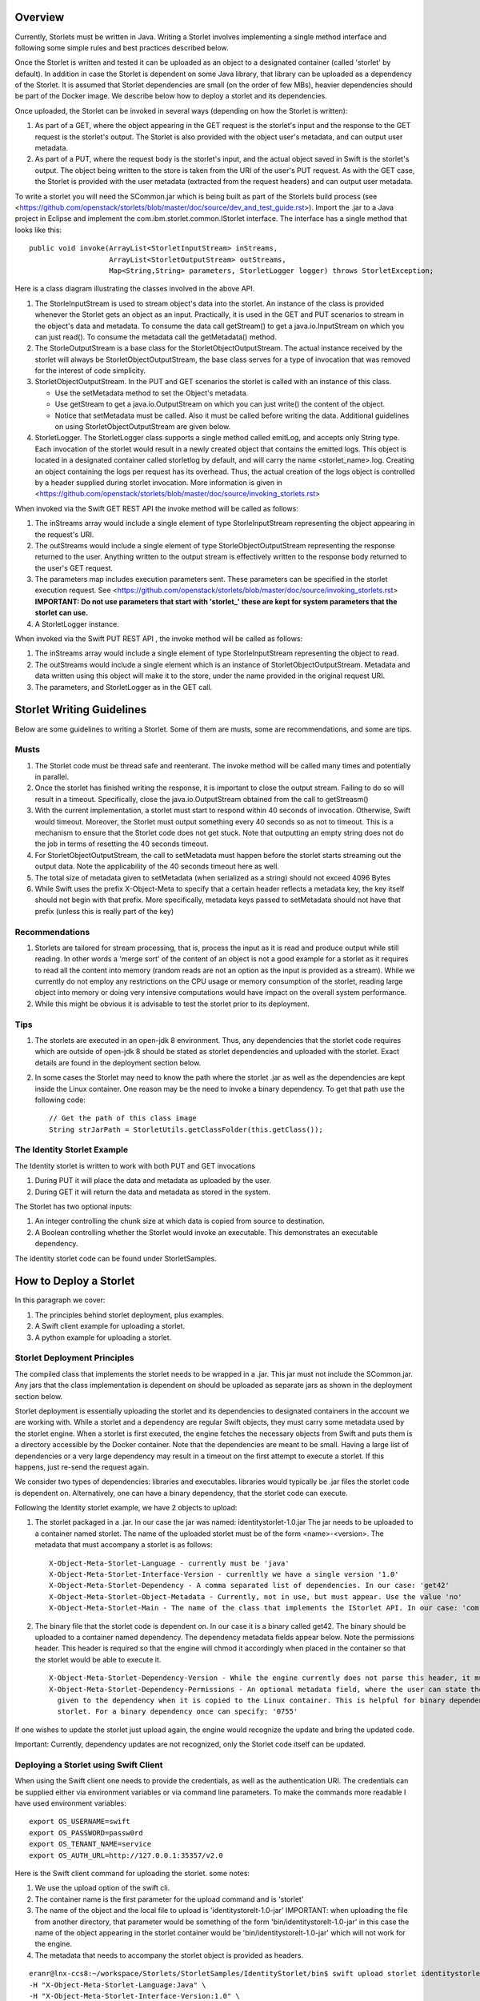 ========
Overview
========
Currently, Storlets must be written in Java. Writing a Storlet involves
implementing a single method interface and following some simple rules and best
practices described below.

Once the Storlet is written and tested it can be uploaded as an object to a
designated container (called 'storlet' by default). In addition in case the
Storlet is dependent on some Java library, that library can be uploaded as a
dependency of the Storlet. It is assumed that Storlet dependencies are small
(on the order of few MBs), heavier dependencies should be part of the Docker
image. We describe below how to deploy a storlet and its dependencies.

Once uploaded, the Storlet can be invoked in several ways (depending on
how the Storlet is written):

#. As part of a GET, where the object appearing in the GET request is the
   storlet's input and the response to the GET request is the storlet's output.
   The Storlet is also provided with the object user's metadata, and can output
   user metadata.
#. As part of a PUT, where the request body is the storlet's input, and the
   actual object saved in Swift is the storlet's output. The object being written
   to the store is taken from the URI of the user's PUT request. As with the GET
   case, the Storlet is provided with the user metadata (extracted from the request headers)
   and can output user metadata.

To write a storlet you will need the SCommon.jar which is being built as part of
the Storlets build process (see <https://github.com/openstack/storlets/blob/master/doc/source/dev_and_test_guide.rst>). Import the .jar to a Java
project in Eclipse and implement the com.ibm.storlet.common.IStorlet interface.
The interface has a single method that looks like this:

::

  public void invoke(ArrayList<StorletInputStream> inStreams,
                     ArrayList<StorletOutputStream> outStreams,
                     Map<String,String> parameters, StorletLogger logger) throws StorletException;

Here is a class diagram illustrating the classes involved in the above API.

..  image:: SCommonClassDiagram.png
    :height: 1500px
    :width: 1900 px
    :scale: 50 %
    :alt: Programming Model Class Diagram
    :align: center

#. The StorleInputStream is used to stream object's data into the storlet.
   An instance of the class is provided whenever the Storlet gets an object as
   an input. Practically, it is used in the GET and PUT scenarios to
   stream in the object's data and metadata. To consume the data call getStream()
   to get a java.io.InputStream on which you can just read(). To consume the
   metadata call the getMetadata() method.
#. The StorleOutputStream is a base class for the StorletObjectOutputStream.
   The actual instance received by the storlet will always be StorletObjectOutputStream,
   the base class serves for a type of invocation that was removed for the interest
   of code simplicity.
#. StorletObjectOutputStream. In the PUT and GET scenarios the storlet is
   called with an instance of this class.

   - Use the setMetadata method to set the Object's metadata.
   - Use getStream to get a java.io.OutputStream on which you can just write()
     the content of the object.
   - Notice that setMetadata must be called. Also it must be called before
     writing the data. Additional guidelines on using StorletObjectOutputStream
     are given below.
#. StorletLogger. The StorletLogger class supports a single method called emitLog,
   and accepts only String type. Each invocation of the storlet would result in
   a newly created object that contains the emitted logs. This object is located
   in a designated container called storletlog by default, and will carry the name
   <storlet_name>.log. Creating an object containing the logs per request has its
   overhead. Thus, the actual creation of the logs object is controlled by a header
   supplied during storlet invocation. More information is given in <https://github.com/openstack/storlets/blob/master/doc/source/invoking_storlets.rst>

When invoked via the Swift GET REST API the invoke method
will be called as follows:

#. The inStreams array would include a single element of type StorleInputStream
   representing the object appearing in the request's URI.
#. The outStreams would include a single element of type StorleObjectOutputStream
   representing the response returned to the user. Anything written to the output
   stream is effectively written to the response body returned to the user's GET
   request.
#. The parameters map includes execution parameters sent. These parameters can be
   specified in the storlet execution request. See <https://github.com/openstack/storlets/blob/master/doc/source/invoking_storlets.rst>
   **IMPORTANT: Do not use parameters that start with 'storlet_' these are
   kept for system parameters that the storlet can use.**
#. A StorletLogger instance.

When invoked via the Swift PUT REST API , the invoke method will be called as
follows:

#. The inStreams array would include a single element of type StorleInputStream
   representing the object to read.
#. The outStreams would include a single element which is an instance of
   StorletObjectOutputStream. Metadata and data written using this object will
   make it to the store, under the name provided in the original request URI.
#. The parameters, and StorletLogger as in the GET call.

==========================
Storlet Writing Guidelines
==========================

Below are some guidelines to writing a Storlet. Some of them are musts, some are
recommendations, and some are tips.

Musts
=====

#. The Storlet code must be thread safe and reenterant. The invoke method will
   be called many times and potentially in parallel.
#. Once the storlet has finished writing the response, it is important to close
   the output stream. Failing to do so will result in a timeout. Specifically,
   close the java.io.OutputStream obtained from the call to getStreasm()
#. With the current implementation, a storlet must start to respond within 40
   seconds of invocation. Otherwise, Swift would timeout. Moreover, the Storlet
   must output something every 40 seconds so as not to timeout. This is a
   mechanism to ensure that the Storlet code does not get stuck. Note that
   outputting an empty string does not do the job in terms of resetting the 40
   seconds timeout.
#. For StorletObjectOutputStream, the call to setMetadata must happen before the
   storlet starts streaming out the output data. Note the applicability of the 40
   seconds timeout here as well.
#. The total size of metadata given to setMetadata (when serialized as a string)
   should not exceed 4096 Bytes
#. While Swift uses the prefix X-Object-Meta to specify that a certain header
   reflects a metadata key, the key itself should not begin with that prefix.
   More specifically, metadata keys passed to setMetadata should not have that
   prefix (unless this is really part of the key)

Recommendations
===============

#. Storlets are tailored for stream processing, that is, process the input as it
   is read and produce output while still reading. In other words a 'merge sort'
   of the content of an object is not a good example for a storlet as it requires
   to read all the content into memory (random reads are not an option as the
   input is provided as a stream). While we currently do not employ any restrictions
   on the CPU usage or memory consumption of the storlet, reading large object
   into memory or doing very intensive computations would have impact on the overall
   system performance.

#. While this might be obvious it is advisable to test the storlet prior to its
   deployment.

Tips
====

#. The storlets are executed in an open-jdk 8 environment. Thus, any dependencies
   that the storlet code requires which are outside of open-jdk 8 should be
   stated as storlet dependencies and uploaded with the storlet. Exact details
   are found in the deployment section below.

#. In some cases the Storlet may need to know the path where the storlet .jar
   as well as the dependencies are kept inside the Linux container. One reason
   may be the need to invoke a binary dependency. To get that path use the
   following code:

   ::

     // Get the path of this class image
     String strJarPath = StorletUtils.getClassFolder(this.getClass());

The Identity Storlet Example
============================

The Identity storlet is written to work with both PUT and GET invocations

#. During PUT it will place the data and metadata as uploaded by the user.
#. During GET it will return the data and metadata as stored in the system.

The Storlet has two optional inputs:

#. An integer controlling the chunk size at which data is copied from source to
   destination.
#. A Boolean controlling whether the Storlet would invoke an executable.
   This demonstrates an executable dependency.

The identity storlet code can be found under StorletSamples.

=======================
How to Deploy a Storlet
=======================

In this paragraph we cover:

#. The principles behind storlet deployment, plus examples.
#. A Swift client example for uploading a storlet.
#. A python example for uploading a storlet.

Storlet Deployment Principles
=============================

The compiled class that implements the storlet needs to be wrapped in a .jar.
This jar must not include the SCommon.jar. Any jars that the class implementation
is dependent on should be uploaded as separate jars as shown in the deployment
section below.

Storlet deployment is essentially uploading the storlet and its dependencies to
designated containers in the account we are working with. While a storlet and a
dependency are regular Swift objects, they must carry some metadata used by the
storlet engine. When a storlet is first executed, the engine fetches the necessary
objects from Swift and puts them is a directory accessible by the Docker container.
Note that the dependencies are meant to be small. Having a large list of dependencies
or a very large dependency may result in a timeout on the first attempt to execute a
storlet. If this happens, just re-send the request again.

We consider two types of dependencies: libraries and executables. libraries would
typically be .jar files the storlet code is dependent on. Alternatively, one can
have a binary dependency, that the storlet code can execute.

Following the Identity storlet example, we have 2 objects to upload:

#. The storlet packaged in a .jar. In our case the jar was named:
   identitystorlet-1.0.jar The jar needs to be uploaded to a container named
   storlet. The name of the uploaded storlet must be of the form <name>-<version>.
   The metadata that must accompany a storlet is as follows:

   ::

        X-Object-Meta-Storlet-Language - currently must be 'java'
        X-Object-Meta-Storlet-Interface-Version - currenltly we have a single version '1.0'
        X-Object-Meta-Storlet-Dependency - A comma separated list of dependencies. In our case: 'get42'
        X-Object-Meta-Storlet-Object-Metadata - Currently, not in use, but must appear. Use the value 'no'
        X-Object-Meta-Storlet-Main - The name of the class that implements the IStorlet API. In our case: 'com.ibm.storlet.identity.IdentityStorlet'

#. The binary file that the storlet code is dependent on. In our case it is a
   binary called get42. The binary should be uploaded to a container named
   dependency. The dependency metadata fields appear below. Note the permissions
   header. This header is required so that the engine will chmod it accordingly
   when placed in the container so that the storlet would be able to execute it.

   ::

        X-Object-Meta-Storlet-Dependency-Version - While the engine currently does not parse this header, it must appear.
        X-Object-Meta-Storlet-Dependency-Permissions - An optional metadata field, where the user can state the permissions
          given to the dependency when it is copied to the Linux container. This is helpful for binary dependencies invoked by the
          storlet. For a binary dependency once can specify: '0755'

If one wishes to update the storlet just upload again, the engine would recognize
the update and bring the updated code.

Important: Currently, dependency updates are not recognized, only the Storlet
code itself can be updated.

Deploying a Storlet using Swift Client
======================================

When using the Swift client one needs to provide the credentials, as well as the
authentication URI. The credentials can be supplied either via environment
variables or via command line parameters. To make the commands more readable I
have used environment variables:

::

  export OS_USERNAME=swift
  export OS_PASSWORD=passw0rd
  export OS_TENANT_NAME=service
  export OS_AUTH_URL=http://127.0.0.1:35357/v2.0

Here is the Swift client command for uploading the storlet. some notes:

#. We use the upload option of the swift cli.
#. The container name is the first parameter for the upload command and is
   'storlet'
#. The name of the object and the local file to upload is 'identitystorelt-1.0-jar'
   IMPORTANT: when uploading the file from another directory, that parameter would
   be something of the form 'bin/identitystorelt-1.0-jar' in this case the name
   of the object appearing in the storlet container would be 'bin/identitystorelt-1.0-jar'
   which will not work for the engine.
#. The metadata that needs to accompany the storlet object is provided as headers.

::

  eranr@lnx-ccs8:~/workspace/Storlets/StorletSamples/IdentityStorlet/bin$ swift upload storlet identitystorlet-1.0.jar \
  -H "X-Object-Meta-Storlet-Language:Java" \
  -H "X-Object-Meta-Storlet-Interface-Version:1.0" \
  -H "X-Object-Meta-Storlet-Object-Metadata:no" \
  -H "X-Object-Meta-Storlet-Main:com.ibm.storlet.identity.IdentityStorlet" \
  -H "X-Object-Meta-Storlet-Dependency:get42"

Here is the Swift client command for uploading the get42 dependency. Again,
some notes:

#. The container name used here is the first parameter for the upload command and is 'dependency'.
#. We use the optional permissions header as this is a binary .

::

  eranr@lnx-ccs8:~/workspace/Storlets/StorletSamples/IdentityStorlet/bin$ swift upload dependency get42 \
  -H "X-Object-Meta-Storlet-Dependency-Version:1.0" \
  -H "X-Object-Meta-Storlet-Dependency-Permissions:0755"

Deploying a Storlet with Python
===============================

Here is a code snippet that uploads both the storlet as well as the dependencies.
The code assumes v2 authentication, and was tested against a Swift cluster with:

#. Keystone configured with a 'service' account, having a user 'swift' whose
   password is 'passw0rd'
#. Under the service account there are already 'storlet', 'dependency', and
   'storletlog' containers.

::

  from swiftclient import client as c

  def put_storlet_object(url, token, storlet_name, local_path_to_storlet, main_class_name, dependencies):
      # Delete previous storlet
      resp = dict()

      metadata = {'X-Object-Meta-Storlet-Language':'Java',
                  'X-Object-Meta-Storlet-Interface-Version':'1.0',
                  'X-Object-Meta-Storlet-Dependency': dependencies,
                  'X-Object-Meta-Storlet-Object-Metadata':'no',
                  'X-Object-Meta-Storlet-Main': main_class_name}
      f = open('%s/%s' % (local_path_to_storlet, storlet_name), 'r')
      content_length = None
      response = dict()
      c.put_object(url, token, 'storlet', storlet_name, f,
                   content_length, None, None, "application/octet-stream", metadata, None, None, None, response)
      print response
      f.close()

  def put_storlet_dependency(url, token, dependency_name, local_path_to_dependency):
      metadata = {'X-Object-Meta-Storlet-Dependency-Version': '1'}
      # for an executable dependency
      # metadata['X-Object-Meta-Storlet-Dependency-Permissions'] = '0755'
      f = open('%s/%s'% (local_path_to_dependency, dependency_name), 'r')
      content_length = None
      response = dict()
      c.put_object(url, token, 'dependency', dependency_name, f,
                   content_length, None, None, "application/octet-stream", metadata, None, None, None, response)
      print response
      f.close()
      status = response.get('status')
      assert (status == 200 or status == 201)

  AUTH_IP = '127.0.0.1'
  AUTH_PORT = '5000'
  ACCOUNT = 'service'
  USER_NAME = 'swift'
  PASSWORD = 'passw0rd'
  os_options = {'tenant_name': ACCOUNT}

  url, token = c.get_auth("http://" + AUTH_IP + ":" + AUTH_PORT + "/v2.0", ACCOUNT +":"+USER_NAME, PASSWORD, os_options = os_options, auth_version="2.0")
  put_storlet_object(url, token,'identitystorlet-1.0.jar','/tmp' ,'com.ibm.storlet.identity.IdentityStorlet', 'get42')
  put_storlet_dependency(url, token,'get42','/tmp')

